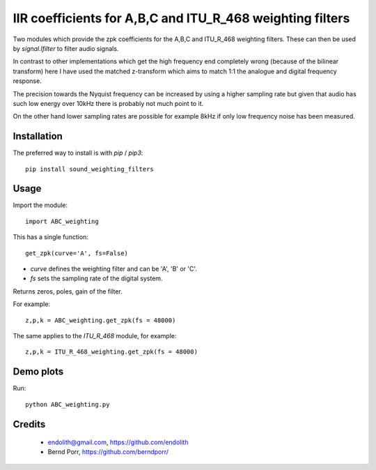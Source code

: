 IIR coefficients for A,B,C and ITU_R_468 weighting filters
==========================================================

Two modules which provide the zpk coefficients for the
A,B,C and ITU_R_468 weighting filters. These can then
be used by `signal.lfilter` to filter audio signals.

In contrast to other implementations which get the high frequency end
completely wrong (because of the bilinear transform) here I have used
the matched z-transform which aims to match 1:1 the analogue and
digital frequency response.

The precision towards the Nyquist frequency can be increased
by using a higher sampling rate but given that audio
has such low energy over 10kHz there is probably not much
point to it.

On the other hand lower sampling rates are possible for
example 8kHz if only low frequency noise has been measured.



Installation
------------

The preferred way to install is with `pip` / `pip3`::

    pip install sound_weighting_filters



Usage
-----

Import the module::

    import ABC_weighting
    

This has a single function::

    get_zpk(curve='A', fs=False)

    
- `curve` defines the weighting filter and can be 'A', 'B' or 'C'.
- `fs` sets the sampling rate of the digital system.
 
Returns zeros, poles, gain of the filter.


For example::
  
    z,p,k = ABC_weighting.get_zpk(fs = 48000)


The same applies to the `ITU_R_468` module, for example::

    z,p,k = ITU_R_468_weighting.get_zpk(fs = 48000)

    

Demo plots
----------


Run::

    python ABC_weighting.py



Credits
-------

 - endolith@gmail.com, https://github.com/endolith
 - Bernd Porr, https://github.com/berndporr/
